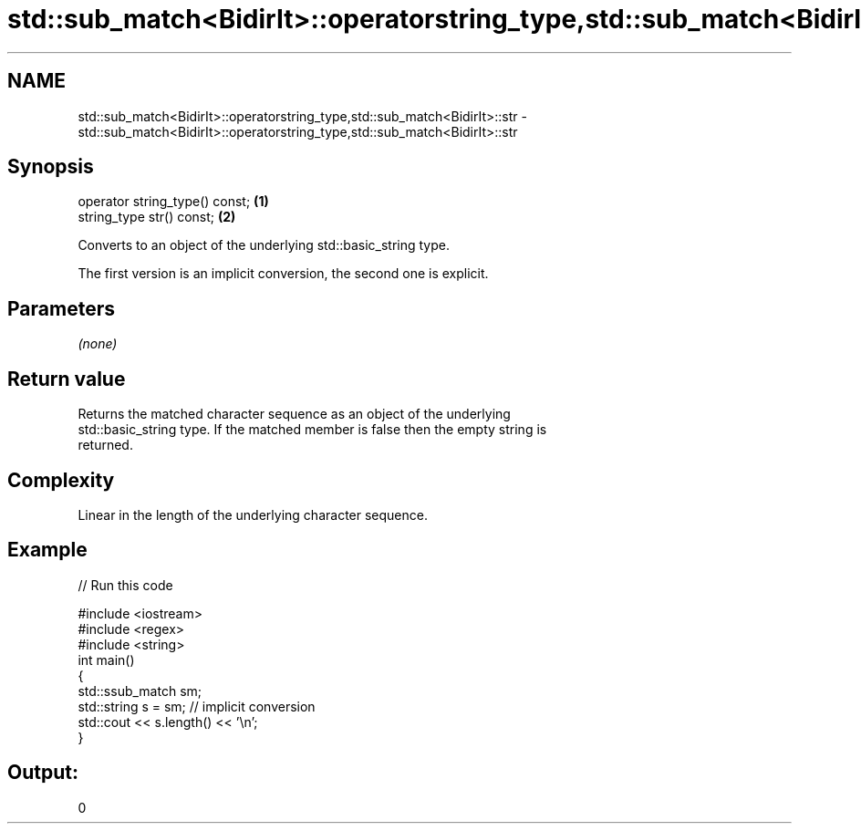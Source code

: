 .TH std::sub_match<BidirIt>::operatorstring_type,std::sub_match<BidirIt>::str 3 "2019.08.27" "http://cppreference.com" "C++ Standard Libary"
.SH NAME
std::sub_match<BidirIt>::operatorstring_type,std::sub_match<BidirIt>::str \- std::sub_match<BidirIt>::operatorstring_type,std::sub_match<BidirIt>::str

.SH Synopsis
   operator string_type() const; \fB(1)\fP
   string_type str() const;      \fB(2)\fP

   Converts to an object of the underlying std::basic_string type.

   The first version is an implicit conversion, the second one is explicit.

.SH Parameters

   \fI(none)\fP

.SH Return value

   Returns the matched character sequence as an object of the underlying
   std::basic_string type. If the matched member is false then the empty string is
   returned.

.SH Complexity

   Linear in the length of the underlying character sequence.

.SH Example

   
// Run this code

 #include <iostream>
 #include <regex>
 #include <string>
 int main()
 {
   std::ssub_match sm;
   std::string s = sm;  // implicit conversion
   std::cout << s.length() << '\\n';
 }

.SH Output:

 0
